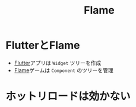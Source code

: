 :PROPERTIES:
:ID:       5973114D-4DAB-4B6F-9BF6-7D765AAD0BB7
:END:
#+title: Flame
#+filetags: :Flutter:

* FlutterとFlame
- [[id:92CA83DB-6830-4473-944B-F49B8AD1C31A][Flutter]]アプリは ~Widget~ ツリーを作成
- [[id:5973114D-4DAB-4B6F-9BF6-7D765AAD0BB7][Flame]]ゲームは ~Component~ のツリーを管理

* ホットリロードは効かない

